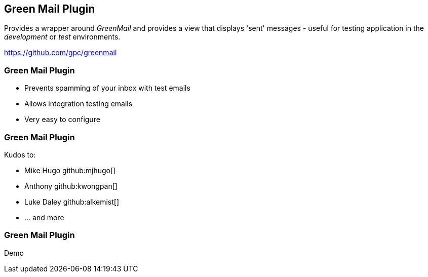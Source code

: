 [background-image="framed-background-left-bottom.png"]
== Green Mail Plugin

Provides a wrapper around _GreenMail_ and provides a view that displays 'sent' messages - useful for testing application in the _development_ or _test_ environments.

https://github.com/gpc/greenmail

[background-image="framed-background-left-bottom.png"]
=== Green Mail Plugin
[.fragment]
* Prevents spamming of your inbox with test emails
* Allows integration testing emails
* Very easy to configure

[background-image="framed-background-left-bottom.png"]
=== Green Mail Plugin
Kudos to:

* Mike Hugo github:mjhugo[]
* Anthony github:kwongpan[]
* Luke Daley github:alkemist[]
* ... and more


[background-image="framed-background-home-to-grails.png"]
=== Green Mail Plugin
Demo


